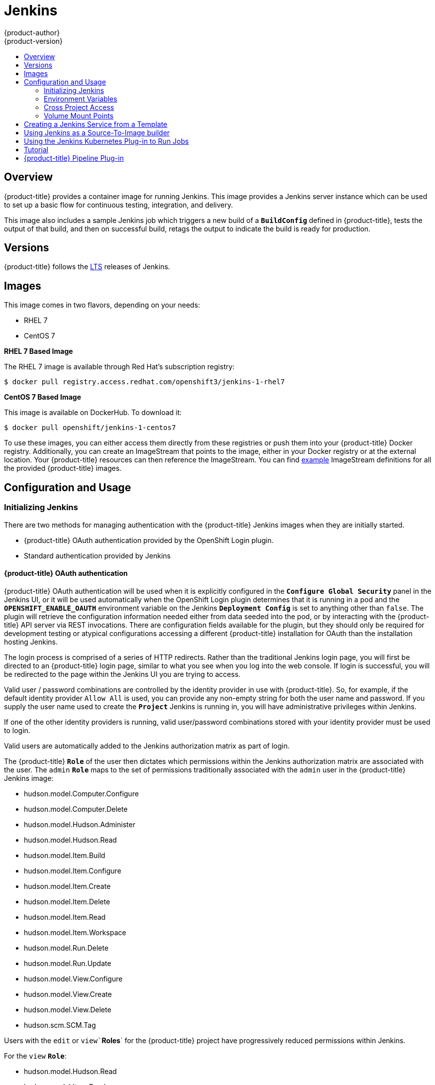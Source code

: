 [[using-images-other-images-jenkins]]
= Jenkins
{product-author}
{product-version}
:data-uri:
:icons:
:experimental:
:toc: macro
:toc-title:
:prewrap!:

toc::[]

== Overview
{product-title} provides a container image for running Jenkins.  This image provides a Jenkins server instance which can be used to set up a basic flow for continuous testing, integration, and delivery.

This image also includes a sample Jenkins job which triggers a new build of a `*BuildConfig*` defined in {product-title}, tests the output of that build, and then on successful build, retags the output to indicate the build is ready for production.

== Versions

{product-title} follows the https://jenkins.io/changelog-stable/[LTS] releases of Jenkins.

== Images

This image comes in two flavors, depending on your needs:

* RHEL 7
* CentOS 7

*RHEL 7 Based Image*

The RHEL 7 image is available through Red Hat's subscription registry:

----
$ docker pull registry.access.redhat.com/openshift3/jenkins-1-rhel7
----

*CentOS 7 Based Image*

This image is available on DockerHub. To download it:

----
$ docker pull openshift/jenkins-1-centos7
----

To use these images, you can either access them directly from these registries or push them into your {product-title} Docker registry.
Additionally, you can create an ImageStream that points to the image, either in your Docker registry or at the external location.
Your {product-title} resources can then reference the ImageStream.
You can find https://github.com/openshift/origin/tree/master/examples/image-streams[example] ImageStream definitions for all the provided {product-title} images.

== Configuration and Usage

=== Initializing Jenkins

There are two methods for managing authentication with the {product-title} Jenkins images when they are initially started.

* {product-title} OAuth authentication provided by the OpenShift Login plugin.

* Standard authentication provided by Jenkins

==== {product-title} OAuth authentication

{product-title} OAuth authentication will be used when it is explicitly configured in the `*Configure Global Security*` panel in the Jenkins UI, or it will be used automatically when the OpenShift Login plugin
determines that it is running in a pod and the `*OPENSHIFT_ENABLE_OAUTH*` environment variable on the Jenkins `*Deployment Config*` is set to anything other than `false`.  The plugin will retrieve the
configuration information needed either from data seeded into the pod, or by interacting with the {product-title} API server via REST invocations.  There are configuration fields available for the plugin, but
they should only be required for development testing or atypical configurations accessing a different {product-title} installation for OAuth than the installation hosting Jenkins.

The login process is comprised of a series of HTTP redirects.  Rather than the traditional Jenkins login page, you will first be directed to an {product-title} login page, similar to what you see when you log into the web console.  If login
is successful, you will be redirected to the page within the Jenkins UI you are trying to access.

Valid user / password combinations are controlled by the identity provider in use with {product-title}.  So, for example,  if the default identity provider `Allow All` is used, you can provide any non-empty string for both the user name
and password.  If you supply the user name used to create the `*Project*` Jenkins is running in, you will have administrative privileges within Jenkins.

If one of the other identity providers is running, valid user/password combinations stored with your identity provider must be used to login.

Valid users are automatically added to the Jenkins authorization matrix as part of login.

The {product-title} `*Role*` of the user then dictates which permissions within the Jenkins authorization matrix are associated with the user.  The `admin` `*Role*` maps to the set of
permissions traditionally associated with the `admin` user in the {product-title} Jenkins image:

* hudson.model.Computer.Configure
* hudson.model.Computer.Delete
* hudson.model.Hudson.Administer
* hudson.model.Hudson.Read
* hudson.model.Item.Build
* hudson.model.Item.Configure
* hudson.model.Item.Create
* hudson.model.Item.Delete
* hudson.model.Item.Read
* hudson.model.Item.Workspace
* hudson.model.Run.Delete
* hudson.model.Run.Update
* hudson.model.View.Configure
* hudson.model.View.Create
* hudson.model.View.Delete
* hudson.scm.SCM.Tag

Users with the `edit` or `view``*Roles*` for the {product-title} project have progressively reduced permissions within Jenkins.

For the `view` `*Role*`:

* hudson.model.Hudson.Read
* hudson.model.Item.Read

For the `edit` `*Role*`, in addition to the permissions available to `*view*`:

* hudson.model.Item.Build
* hudson.model.Item.Configure
* hudson.model.Item.Create
* hudson.model.Item.Delete
* hudson.model.Item.Workspace
* hudson.scm.SCM.Tag

Users authenticated against {product-title} OAuth will be added to the Jenkins authorization matrix upon their first successful login.

[NOTE]
====
The user name used to create the project Jenkins is running in will have the `admin` `*Role*` assigned to it.  So consider that the default
administrative user for Jenkins when using {product-title} OAuth to manage authentication.

The `admin` user that is pre-populated in the {product-title} Jenkins image with administrative privileges will not be honored with those
privileges when {product-title} OAuth is used unless the {product-title} cluster administrator explicitly defines that user in the {product-title}
identity provider and assigns the `admin` `*Role*` to the `admin` user.
====

Permissions for users in Jenkins can be changed in {product-title} after those users are initially established in Jenkins.  The OpenShift Login plugin polls the {product-title} API server for permissions and will update the permissions stored in
Jenkins for each Jenkins user with the permissions retrieved from {product-title}.  If the Jenkins UI is used to update permissions for a Jenkins user, the permission changes will be overwritten the next time the plugin polls {product-title}.

You can control how often the polling occurs with the `OPENSHIFT_PERMISSIONS_POLL_INTERVAL` environment variable.  The default polling interval when no environment variable is set is 5 minutes.

The following commands creates a new Jenkins xref:../../architecture/core_concepts/pods_and_services.adoc#pods[pod] using {product-title} OAuth authentication,
assuming you have installed xref:../../install_config/imagestreams_templates.adoc[the default imagestreams and templates].

Run this command to use persistent volumes:
----
$ oc new-app jenkins-persistent
----

Run this command to use an EmptyDir type volume (configuration will not persist across pod restarts):
----
$ oc new-app jenkins-ephemeral
----

[NOTE]
====
If you instantiate the template against releases prior to v3.4 of {product-title}, standard Jenkins authentication will be used.  The default 'admin' account will exist with password 'password'.
See Jenkins standard authentication for details about changing this password.
====

==== Jenkins standard authentication

Jenkins authentication will be used by default with the {product-title} Jenkins images if the image is run outside of {product-title}.

The first time you start Jenkins, the configuration is created along with the administrator user and password.
The default user login is `*admin/password*`.
The default password can be configured by setting the `*JENKINS_PASSWORD*` environment variable when using (and only when using) standard Jenkins authentication.

The following command creates a new Jenkins xref:../../architecture/core_concepts/pods_and_services.adoc#pods[pod] using standard Jenkins authentication:

----
$ oc new-app -e \
    JENKINS_PASSWORD=<password> \
    openshift/jenkins-1-centos7
----

=== Environment Variables

The Jenkins server can be configured with the following environment variables:

.Jenkins Environment Variables
[cols="4a,6a",options="header"]
|===

|Variable name |Description

|`*JENKINS_PASSWORD*`
|Password for the `*admin*` user when using standard Jenkins authentication.  Not applicable when using {product-title} OAuth authentication.

|`*OPENSHIFT_ENABLE_OAUTH*`
|Determines whether the OpenShift Login plugin manages authentication when logging into Jenkins.  Enabled when set to any non-empty value other than "false".

|`*OPENSHIFT_PERMISSIONS_POLL_INTERVAL*`
|Specifies in seconds how often the OpenShift Login plugin polls {product-title} for the permissions associated with each user defined in Jenkins.

|===

=== Cross Project Access

If you are going to run Jenkins somewhere other than as a deployment within your same project you will need to provide an access token to Jenkins to access your project.

    1. Identify the service account token secret associated with a service account that has appropriate permissions to access the project Jenkins will need to access::

            $ oc describe serviceaccount default

        Example output:

            Name:       default
            Labels:     <none>
            Secrets:    {  default-token-uyswp    }
                        {  default-dockercfg-xcr3d    }
            Tokens:     default-token-izv1u
                        default-token-uyswp

        In this case the secret name is `default-token-uyswp`

    2. Retrieve the token from the secret:

            $ oc describe secret <secret name from above> # e.g. default-token-izv1u

        Example output:

            Name:       default-token-izv1u
            Labels:     <none>
            Annotations:    kubernetes.io/service-account.name=default,kubernetes.io/service-account.uid=32f5b661-2a8f-11e5-9528-3c970e3bf0b7
            Type:   kubernetes.io/service-account-token
            Data
            ====
            ca.crt: 1066 bytes
            token:  eyJhbGc..<content cut>....wRA

The token field contains the token value Jenkins will need to access the project.

=== Volume Mount Points
The Jenkins image can be run with mounted volumes to enable persistent storage for the configuration:

* *_/var/lib/jenkins_* - This is the data directory where Jenkins stores configuration files including job definitions.

== Creating a Jenkins Service from a Template

xref:../../dev_guide/templates.adoc#dev-guide-templates[Templates] provide parameter fields to
define all the environment variables (password) with predefined defaults.
{product-title} provides templates to make creating a new Jenkins service easy. The
Jenkins templates should have been registered in the default *openshift* project
by your cluster administrator during the initial cluster setup.
ifdef::openshift-enterprise,openshift-origin[]
See xref:../../install_config/imagestreams_templates.adoc#install-config-imagestreams-templates[Loading the Default Image Streams and Templates]
for more details, if required.
endif::[]

The two available templates both define a
xref:../../architecture/core_concepts/deployments.adoc#deployments-and-deployment-configurations[deployment
configuration] and a
xref:../../architecture/core_concepts/pods_and_services.adoc#services[service],
but differ in their storage strategy, which affects whether or not the Jenkins
content persists across a pod restart.

[NOTE]
====
A pod may be restarted when it is moved to another node, or when an update of the deployment configuration triggers a redeployment.
====

* `jenkins-ephemeral` uses ephemeral storage. On pod restart, all data is lost.
This template is useful for development or testing only.

* `jenkins-persistent` uses a persistent volume store. Data survives a pod
restart. To use a persistent volume store, the cluster administrator must
define a persistent volume pool in the {product-title} deployment.

Once selected, you must xref:../../dev_guide/templates.adoc#dev-guide-templates[instantiate] the template to be able to use Jenkins.

[[jenkins-as-s2i-builder]]
== Using Jenkins as a Source-To-Image builder

To customize the official {product-title} Jenkins image, you have two options:

* Use Docker layering.
* Use the image as a Source-To-Image builder, described here.

You can use xref:../../architecture/core_concepts/builds_and_image_streams.adoc#source-build[S2I]
to copy your custom Jenkins Jobs definitions, additional
plug-ins or replace the provided *_config.xml_* file with your own, custom, configuration.

In order to include your modifications in the Jenkins image, you need to have a Git
repository with the following directory structure:

*_plugins_*::
This directory contains those binary Jenkins plug-ins you want to copy into Jenkins.

*_plugins.txt_*::
This file lists the plug-ins you want to install (see the section above).

*_configuration/jobs_*::
This directory contains the Jenkins job definitions.

*_configuration/config.xml_*::
This file contains your custom Jenkins configuration.

The contents of the *_configuration/_* directory will be copied
into the *_/var/lib/jenkins/_* directory, so you can also include
additional files, such as *_credentials.xml_*, there.

The following is an example build configuration that customizes the Jenkins
image in {product-title}:

[source,yaml]
----
apiVersion: v1
kind: BuildConfig
metadata:
  name: custom-jenkins-build
spec:
  source:                       <1>
    git:
      uri: https://github.com/custom/repository
    type: Git
  strategy:                     <2>
    sourceStrategy:
      from:
        kind: ImageStreamTag
        name: jenkins:latest
        namespace: openshift
    type: Source
  output:                       <3>
    to:
      kind: ImageStreamTag
      name: custom-jenkins:latest
----

<1> The `source` field defines the source Git repository
with the layout described above.
<2> The `strategy` field defines the original Jenkins image to use
as a source image for the build.
<3> The `output` field defines the resulting, customized Jenkins image
you can use in deployment configuration instead of the official Jenkins image.

[[using-the-jenkins-kubernetes-plug-in-to-run-jobs]]
== Using the Jenkins Kubernetes Plug-in to Run Jobs

The official {product-title} Jenkins image includes the pre-installed
https://wiki.jenkins-ci.org/display/JENKINS/Kubernetes+Plugin[Kubernetes
plug-in] that allows Jenkins slaves to be dynamically provisioned on multiple
container hosts using Kubernetes and {product-title}.

The Jenkins image entrypoint also provides auto-discovery and auto-configuration
of the Kubernetes plug-ins by scanning the project Jenkins is deployed in for
existing image streams with the label *role* set to *jenkins-slave*.

When an image stream with this label is found, the entrypoint generates the
corresponding Kubernetes plug-in configuration so you can assign your Jenkins
jobs to run in a pod running the container image provided by the image stream.

To use a container image as an Jenkins slave, the image must run the slave agent as
an entrypoint. For more details about this, refer to the official
https://wiki.jenkins-ci.org/display/JENKINS/Distributed+builds#Distributedbuilds-Launchslaveagentheadlessly[Jenkins
documentation].

Alternatively, you can use
https://github.com/openshift/origin/blob/master/examples/jenkins/master-slave/jenkins-slave-template.json[a
provided {product-title} template] to convert an existing image stream to a Jenkins
slave.

== Tutorial

For more details on the sample job included in this image, see this link:https://github.com/openshift/origin/blob/master/examples/jenkins/README.md[tutorial].

== {product-title} Pipeline Plug-in

The Jenkins image's list of pre-installed plug-ins includes a plug-in which
assists in the creating of CI/CD workflows that run against an {product-title}
server.  A series of build steps, post-build actions, as well as SCM-style
polling are provided which equate to administrative and operational actions on
the {product-title} server and the API artifacts hosted there.

In addition to being accessible from the classic "freestyle" form of Jenkins
job, the build steps as of version 1.0.14 of the {product-title} Pipeline
Plug-in are also avaible to Jenkins Pipeline jobs via the DSL extension points
provided by the Jenkins Pipeline Plug-in.

The
https://github.com/openshift/jenkins/tree/master/1/contrib/openshift/configuration/jobs/OpenShift%20Sample[sample
Jenkins job] that is pre-configured in the Jenkins image utilizes the
{product-title} pipeline plug-in and serves as an example of how to leverage the
plug-in for creating CI/CD flows for {product-title} in Jenkins.

See the https://github.com/openshift/jenkins-plugin/[the plug-in's README] for a detailed description of what is available.

